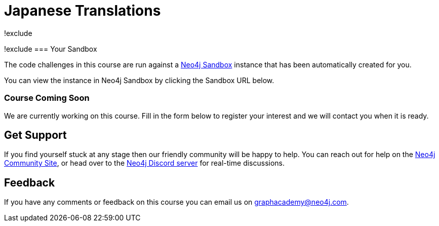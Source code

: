 = Japanese Translations
!exclude
:graphacademy: GraphAcademy
// Home
:home-title: Free, Self-Paced, Hands-on Online Training
:home-hero-title: Free, Self-Paced, Hands-on Online Training
:home-hero-byline: Learn how to build, optimize and launch your Neo4j project, all from the Neo4j experts.
:home-hero-overline: Learn with GraphAcademy
:home-hero-description: Learn how to build, optimize and launch your Neo4j project, all from the Neo4j experts.
// header.pug
:view-courses: View Courses
:my-account: My Account
:my-courses: My Courses
:mobile-navigation-button: Mobile Navigation Button
:update-profile: Update Profile
:update-profile-byline: Edit your personal information
:update-profile: Update Profile
:update-profile-byline: Edit your personal information
:my-achievements: My Achievements
:my-achievements-byline: Share your public profile
:sign-out: Sign Out
:sign-in: Sign In
:register: Register
// Course List
:filter-courses: Filter Courses
:all-courses: All Courses
// Course Card
:coming-soon: Coming Soon
:register-interest: Register Interest
:continue-course: Continue Course
:view-course: View Course
:view-certificate: View Certificate
:completed: Completed
:duration: Duration
:enroll-now: Enroll Now
// Course Overview
// - Sidebar
:course-overview: Course Overview
:remove-bookmark: Remove Bookmark
:add-bookmark: Bookmark Course
:completed-overline: Great Work
:completed-prefix: You have completed the
:completed-suffix:  course!
:your-progress: Your Progress
:continue-course: Continue Course
:interest-confirmation: Thank you for registering your interest. We will contact you when the course is available.
:coming-soon-title: Course Coming Soon
:coming-soon-text: We are currently working on this course.  Fill in the form below to register your interest and we will contact you when it is ready.
:sign-in-to-enroll: Sign in or Register to continue
:unenroll: Unenroll from course
:email-address: Email Address
:email-address-placeholder: Your email address
// - Learning Path
:learning-path: Learning Path
:prerequisite: Prerequisite
:this-course: This Course
:progress-to: Progress To
// - Main Overview & Tabs
:description: Course Description
:table-of-contents: Table of Contents
:support-and-feedback: Support and Feedback
:coming-soon-draft: We don't have any details about this course at the moment.  Please check back later or complete the Register Interest  form to be notified of any updates.
:coming-soon-unknown: We don't have any details about this course at the moment.  Please check back later
// Classroom
// - Complete bar
:course-complete: Course Completed!
:view-course-summary: View Course Summary
:back-to-overview: Back to Course Overview
:lesson-complete: Your work here is done!
:next-lesson: Next Lesson:
// - Support Pane
:toggle-feedback: Toggle Feedback
:toggle-support: Toggle Support
:support: Support
:community: Community
:community-description: If you find yourself stuck at any stage, you can reach out for help on the
:latest-posts: Latest Posts
:posted-on: Posted on
:posted-by: by
:join-community: Join the Community
:ask-a-question: Ask a Question
:join-chat: Join Live Chat
:chat-prefix: Discuss your issue
:chat-with: with
:chat-others: other users
:chat-suffix: on the Neo4j Discord Server
// - questions.ts
:advance-to: Advance To
:lesson-failed: It looks like you haven't passed the test, please check your answers and try again.
:lesson-failed-title: Oops!
:show-hint:  Show Hint
:check-hint-prefix: If you are stuck, try clicking the
:check-hint-suffix: button.
:show-solution: Show Solution
:lesson-passed: You have passed this lesson!
:error: Error!
:try-again: Try again...
:challenge-completed: Challenge Completed
// Course Summary
:next-steps: Next Steps
:next-steps-instruction-single: Once you have completed this course, we recommend you take the following course:
:next-steps-instruction-multiple: Once you have completed this course, we recommend you take the following courses:
// course/sandbox.pug
:username: Username
:password: Password
:usecase: Use Case:
:expires-on: Expires on
// feedback.pug
:feedback-title: Feedback
:feedback-thankyou: Thank you for your feedback!
:course-helpful: Was this course helpful?
:module-helpful: Was this module helpful?
:lesson-helpful: Was this lesson helpful?
:challenge-helpful: Was this challenge helpful?
:page-helpful: Was this page helpful?
:feedback-followup: We're sorry to hear that. How could we improve this page?
:missing-information: It has missing information
:hard-to-follow: It is hard to follow or confusing
:inaccurate: It is inaccurate, out of date, or doesn't work
:other: Something else
:more-information: Please provide more information
:feedback-positive: Yes
:feedback-negative: No
:feedback-submit: Submit
:feedback-skip: Skip
// pagination.pug
:previous: Previous
:next: Next
// toc.pug
:optional: (Optional)
:course-summary: Course Summary
:share-achievement: Share your achievement
// Certification
:attempt-certification: Attempt Certification

[#sandbox-description]
!exclude
=== Your Sandbox

The code challenges in this course are run against a link:https://sandbox.neo4j.com/[Neo4j Sandbox^] instance that has been automatically created for you.

You can view the instance in Neo4j Sandbox by clicking the Sandbox URL below.

[#course-coming-soon,!exclude]
=== Course Coming Soon

We are currently working on this course. Fill in the form below to register your interest and we will contact you when it is ready.


[#overviewsupport]
== Get Support

If you find yourself stuck at any stage then our friendly community will be happy to help. You can reach out for help on the link:https://dev.neo4j.com/forum?ref=graphacademy[Neo4j Community Site^], or head over to the link:https://dev.neo4j.com/chat[Neo4j Discord server^] for real-time discussions.

[#overviewfeedback]
== Feedback
If you have any comments or feedback on this course you can email us on mailto:graphacademy@neo4j.com[graphacademy@neo4j.com].
